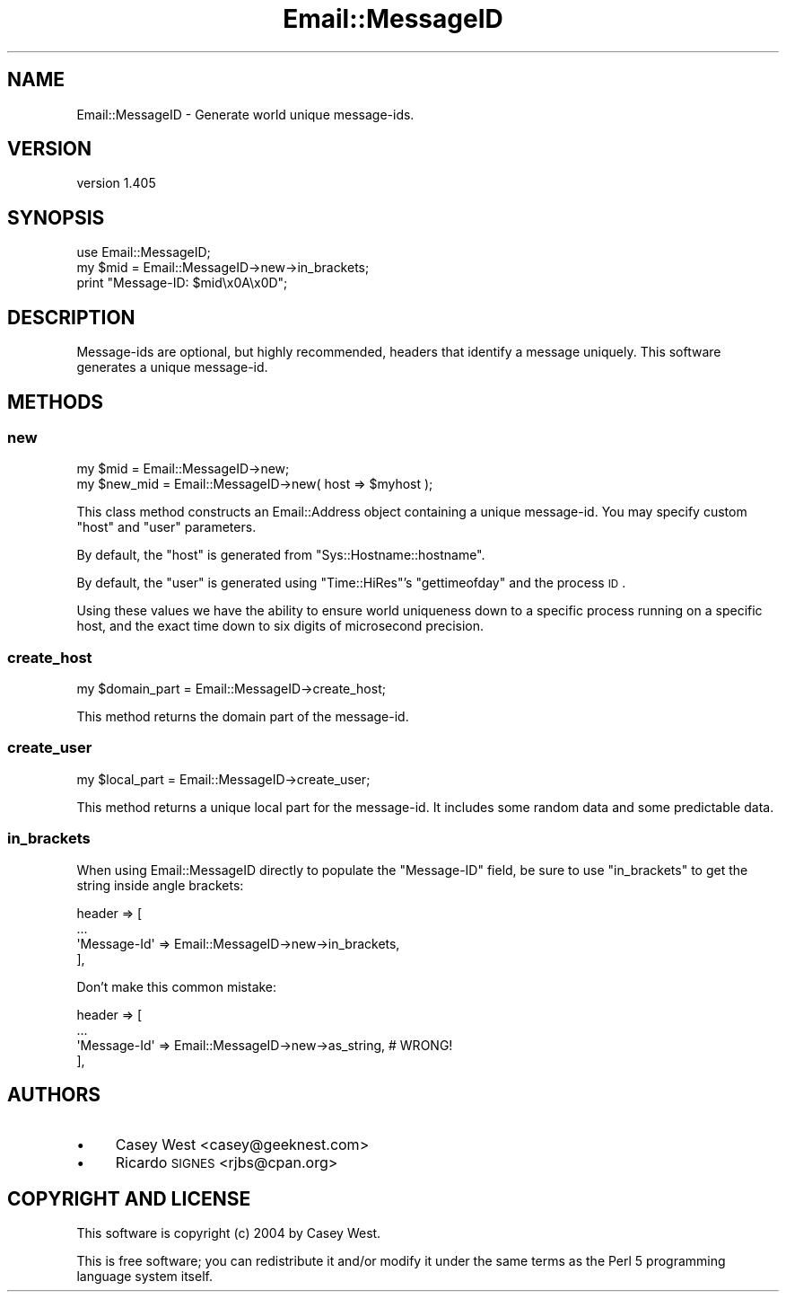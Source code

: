 .\" Automatically generated by Pod::Man 2.25 (Pod::Simple 3.20)
.\"
.\" Standard preamble:
.\" ========================================================================
.de Sp \" Vertical space (when we can't use .PP)
.if t .sp .5v
.if n .sp
..
.de Vb \" Begin verbatim text
.ft CW
.nf
.ne \\$1
..
.de Ve \" End verbatim text
.ft R
.fi
..
.\" Set up some character translations and predefined strings.  \*(-- will
.\" give an unbreakable dash, \*(PI will give pi, \*(L" will give a left
.\" double quote, and \*(R" will give a right double quote.  \*(C+ will
.\" give a nicer C++.  Capital omega is used to do unbreakable dashes and
.\" therefore won't be available.  \*(C` and \*(C' expand to `' in nroff,
.\" nothing in troff, for use with C<>.
.tr \(*W-
.ds C+ C\v'-.1v'\h'-1p'\s-2+\h'-1p'+\s0\v'.1v'\h'-1p'
.ie n \{\
.    ds -- \(*W-
.    ds PI pi
.    if (\n(.H=4u)&(1m=24u) .ds -- \(*W\h'-12u'\(*W\h'-12u'-\" diablo 10 pitch
.    if (\n(.H=4u)&(1m=20u) .ds -- \(*W\h'-12u'\(*W\h'-8u'-\"  diablo 12 pitch
.    ds L" ""
.    ds R" ""
.    ds C` ""
.    ds C' ""
'br\}
.el\{\
.    ds -- \|\(em\|
.    ds PI \(*p
.    ds L" ``
.    ds R" ''
'br\}
.\"
.\" Escape single quotes in literal strings from groff's Unicode transform.
.ie \n(.g .ds Aq \(aq
.el       .ds Aq '
.\"
.\" If the F register is turned on, we'll generate index entries on stderr for
.\" titles (.TH), headers (.SH), subsections (.SS), items (.Ip), and index
.\" entries marked with X<> in POD.  Of course, you'll have to process the
.\" output yourself in some meaningful fashion.
.ie \nF \{\
.    de IX
.    tm Index:\\$1\t\\n%\t"\\$2"
..
.    nr % 0
.    rr F
.\}
.el \{\
.    de IX
..
.\}
.\" ========================================================================
.\"
.IX Title "Email::MessageID 3"
.TH Email::MessageID 3 "2014-05-10" "perl v5.16.3" "User Contributed Perl Documentation"
.\" For nroff, turn off justification.  Always turn off hyphenation; it makes
.\" way too many mistakes in technical documents.
.if n .ad l
.nh
.SH "NAME"
Email::MessageID \- Generate world unique message\-ids.
.SH "VERSION"
.IX Header "VERSION"
version 1.405
.SH "SYNOPSIS"
.IX Header "SYNOPSIS"
.Vb 1
\&  use Email::MessageID;
\&
\&  my $mid = Email::MessageID\->new\->in_brackets;
\&
\&  print "Message\-ID: $mid\ex0A\ex0D";
.Ve
.SH "DESCRIPTION"
.IX Header "DESCRIPTION"
Message-ids are optional, but highly recommended, headers that identify a
message uniquely. This software generates a unique message-id.
.SH "METHODS"
.IX Header "METHODS"
.SS "new"
.IX Subsection "new"
.Vb 1
\&  my $mid = Email::MessageID\->new;
\&
\&  my $new_mid = Email::MessageID\->new( host => $myhost );
.Ve
.PP
This class method constructs an Email::Address object
containing a unique message-id. You may specify custom \f(CW\*(C`host\*(C'\fR and \f(CW\*(C`user\*(C'\fR
parameters.
.PP
By default, the \f(CW\*(C`host\*(C'\fR is generated from \f(CW\*(C`Sys::Hostname::hostname\*(C'\fR.
.PP
By default, the \f(CW\*(C`user\*(C'\fR is generated using \f(CW\*(C`Time::HiRes\*(C'\fR's \f(CW\*(C`gettimeofday\*(C'\fR
and the process \s-1ID\s0.
.PP
Using these values we have the ability to ensure world uniqueness down to
a specific process running on a specific host, and the exact time down to
six digits of microsecond precision.
.SS "create_host"
.IX Subsection "create_host"
.Vb 1
\&  my $domain_part = Email::MessageID\->create_host;
.Ve
.PP
This method returns the domain part of the message-id.
.SS "create_user"
.IX Subsection "create_user"
.Vb 1
\&  my $local_part = Email::MessageID\->create_user;
.Ve
.PP
This method returns a unique local part for the message-id.  It includes some
random data and some predictable data.
.SS "in_brackets"
.IX Subsection "in_brackets"
When using Email::MessageID directly to populate the \f(CW\*(C`Message\-ID\*(C'\fR field, be
sure to use \f(CW\*(C`in_brackets\*(C'\fR to get the string inside angle brackets:
.PP
.Vb 4
\&  header => [
\&    ...
\&    \*(AqMessage\-Id\*(Aq => Email::MessageID\->new\->in_brackets,
\&  ],
.Ve
.PP
Don't make this common mistake:
.PP
.Vb 4
\&  header => [
\&    ...
\&    \*(AqMessage\-Id\*(Aq => Email::MessageID\->new\->as_string, # WRONG!
\&  ],
.Ve
.SH "AUTHORS"
.IX Header "AUTHORS"
.IP "\(bu" 4
Casey West <casey@geeknest.com>
.IP "\(bu" 4
Ricardo \s-1SIGNES\s0 <rjbs@cpan.org>
.SH "COPYRIGHT AND LICENSE"
.IX Header "COPYRIGHT AND LICENSE"
This software is copyright (c) 2004 by Casey West.
.PP
This is free software; you can redistribute it and/or modify it under
the same terms as the Perl 5 programming language system itself.
